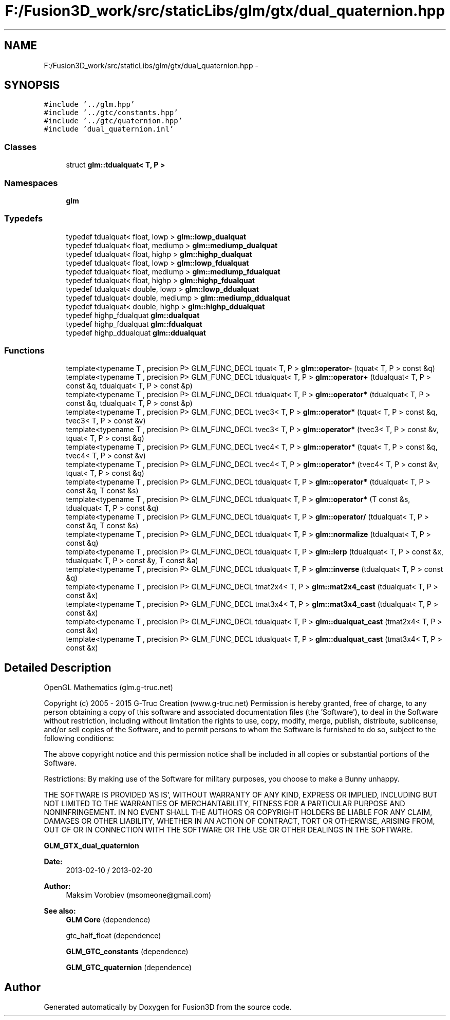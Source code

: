 .TH "F:/Fusion3D_work/src/staticLibs/glm/gtx/dual_quaternion.hpp" 3 "Tue Nov 24 2015" "Version 0.0.0.1" "Fusion3D" \" -*- nroff -*-
.ad l
.nh
.SH NAME
F:/Fusion3D_work/src/staticLibs/glm/gtx/dual_quaternion.hpp \- 
.SH SYNOPSIS
.br
.PP
\fC#include '\&.\&./glm\&.hpp'\fP
.br
\fC#include '\&.\&./gtc/constants\&.hpp'\fP
.br
\fC#include '\&.\&./gtc/quaternion\&.hpp'\fP
.br
\fC#include 'dual_quaternion\&.inl'\fP
.br

.SS "Classes"

.in +1c
.ti -1c
.RI "struct \fBglm::tdualquat< T, P >\fP"
.br
.in -1c
.SS "Namespaces"

.in +1c
.ti -1c
.RI " \fBglm\fP"
.br
.in -1c
.SS "Typedefs"

.in +1c
.ti -1c
.RI "typedef tdualquat< float, lowp > \fBglm::lowp_dualquat\fP"
.br
.ti -1c
.RI "typedef tdualquat< float, mediump > \fBglm::mediump_dualquat\fP"
.br
.ti -1c
.RI "typedef tdualquat< float, highp > \fBglm::highp_dualquat\fP"
.br
.ti -1c
.RI "typedef tdualquat< float, lowp > \fBglm::lowp_fdualquat\fP"
.br
.ti -1c
.RI "typedef tdualquat< float, mediump > \fBglm::mediump_fdualquat\fP"
.br
.ti -1c
.RI "typedef tdualquat< float, highp > \fBglm::highp_fdualquat\fP"
.br
.ti -1c
.RI "typedef tdualquat< double, lowp > \fBglm::lowp_ddualquat\fP"
.br
.ti -1c
.RI "typedef tdualquat< double, mediump > \fBglm::mediump_ddualquat\fP"
.br
.ti -1c
.RI "typedef tdualquat< double, highp > \fBglm::highp_ddualquat\fP"
.br
.ti -1c
.RI "typedef highp_fdualquat \fBglm::dualquat\fP"
.br
.ti -1c
.RI "typedef highp_fdualquat \fBglm::fdualquat\fP"
.br
.ti -1c
.RI "typedef highp_ddualquat \fBglm::ddualquat\fP"
.br
.in -1c
.SS "Functions"

.in +1c
.ti -1c
.RI "template<typename T , precision P> GLM_FUNC_DECL tquat< T, P > \fBglm::operator\-\fP (tquat< T, P > const &q)"
.br
.ti -1c
.RI "template<typename T , precision P> GLM_FUNC_DECL tdualquat< T, P > \fBglm::operator+\fP (tdualquat< T, P > const &q, tdualquat< T, P > const &p)"
.br
.ti -1c
.RI "template<typename T , precision P> GLM_FUNC_DECL tdualquat< T, P > \fBglm::operator*\fP (tdualquat< T, P > const &q, tdualquat< T, P > const &p)"
.br
.ti -1c
.RI "template<typename T , precision P> GLM_FUNC_DECL tvec3< T, P > \fBglm::operator*\fP (tquat< T, P > const &q, tvec3< T, P > const &v)"
.br
.ti -1c
.RI "template<typename T , precision P> GLM_FUNC_DECL tvec3< T, P > \fBglm::operator*\fP (tvec3< T, P > const &v, tquat< T, P > const &q)"
.br
.ti -1c
.RI "template<typename T , precision P> GLM_FUNC_DECL tvec4< T, P > \fBglm::operator*\fP (tquat< T, P > const &q, tvec4< T, P > const &v)"
.br
.ti -1c
.RI "template<typename T , precision P> GLM_FUNC_DECL tvec4< T, P > \fBglm::operator*\fP (tvec4< T, P > const &v, tquat< T, P > const &q)"
.br
.ti -1c
.RI "template<typename T , precision P> GLM_FUNC_DECL tdualquat< T, P > \fBglm::operator*\fP (tdualquat< T, P > const &q, T const &s)"
.br
.ti -1c
.RI "template<typename T , precision P> GLM_FUNC_DECL tdualquat< T, P > \fBglm::operator*\fP (T const &s, tdualquat< T, P > const &q)"
.br
.ti -1c
.RI "template<typename T , precision P> GLM_FUNC_DECL tdualquat< T, P > \fBglm::operator/\fP (tdualquat< T, P > const &q, T const &s)"
.br
.ti -1c
.RI "template<typename T , precision P> GLM_FUNC_DECL tdualquat< T, P > \fBglm::normalize\fP (tdualquat< T, P > const &q)"
.br
.ti -1c
.RI "template<typename T , precision P> GLM_FUNC_DECL tdualquat< T, P > \fBglm::lerp\fP (tdualquat< T, P > const &x, tdualquat< T, P > const &y, T const &a)"
.br
.ti -1c
.RI "template<typename T , precision P> GLM_FUNC_DECL tdualquat< T, P > \fBglm::inverse\fP (tdualquat< T, P > const &q)"
.br
.ti -1c
.RI "template<typename T , precision P> GLM_FUNC_DECL tmat2x4< T, P > \fBglm::mat2x4_cast\fP (tdualquat< T, P > const &x)"
.br
.ti -1c
.RI "template<typename T , precision P> GLM_FUNC_DECL tmat3x4< T, P > \fBglm::mat3x4_cast\fP (tdualquat< T, P > const &x)"
.br
.ti -1c
.RI "template<typename T , precision P> GLM_FUNC_DECL tdualquat< T, P > \fBglm::dualquat_cast\fP (tmat2x4< T, P > const &x)"
.br
.ti -1c
.RI "template<typename T , precision P> GLM_FUNC_DECL tdualquat< T, P > \fBglm::dualquat_cast\fP (tmat3x4< T, P > const &x)"
.br
.in -1c
.SH "Detailed Description"
.PP 
OpenGL Mathematics (glm\&.g-truc\&.net)
.PP
Copyright (c) 2005 - 2015 G-Truc Creation (www\&.g-truc\&.net) Permission is hereby granted, free of charge, to any person obtaining a copy of this software and associated documentation files (the 'Software'), to deal in the Software without restriction, including without limitation the rights to use, copy, modify, merge, publish, distribute, sublicense, and/or sell copies of the Software, and to permit persons to whom the Software is furnished to do so, subject to the following conditions:
.PP
The above copyright notice and this permission notice shall be included in all copies or substantial portions of the Software\&.
.PP
Restrictions: By making use of the Software for military purposes, you choose to make a Bunny unhappy\&.
.PP
THE SOFTWARE IS PROVIDED 'AS IS', WITHOUT WARRANTY OF ANY KIND, EXPRESS OR IMPLIED, INCLUDING BUT NOT LIMITED TO THE WARRANTIES OF MERCHANTABILITY, FITNESS FOR A PARTICULAR PURPOSE AND NONINFRINGEMENT\&. IN NO EVENT SHALL THE AUTHORS OR COPYRIGHT HOLDERS BE LIABLE FOR ANY CLAIM, DAMAGES OR OTHER LIABILITY, WHETHER IN AN ACTION OF CONTRACT, TORT OR OTHERWISE, ARISING FROM, OUT OF OR IN CONNECTION WITH THE SOFTWARE OR THE USE OR OTHER DEALINGS IN THE SOFTWARE\&.
.PP
\fBGLM_GTX_dual_quaternion\fP
.PP
\fBDate:\fP
.RS 4
2013-02-10 / 2013-02-20 
.RE
.PP
\fBAuthor:\fP
.RS 4
Maksim Vorobiev (msomeone@gmail.com)
.RE
.PP
\fBSee also:\fP
.RS 4
\fBGLM Core\fP (dependence) 
.PP
gtc_half_float (dependence) 
.PP
\fBGLM_GTC_constants\fP (dependence) 
.PP
\fBGLM_GTC_quaternion\fP (dependence) 
.RE
.PP

.SH "Author"
.PP 
Generated automatically by Doxygen for Fusion3D from the source code\&.
